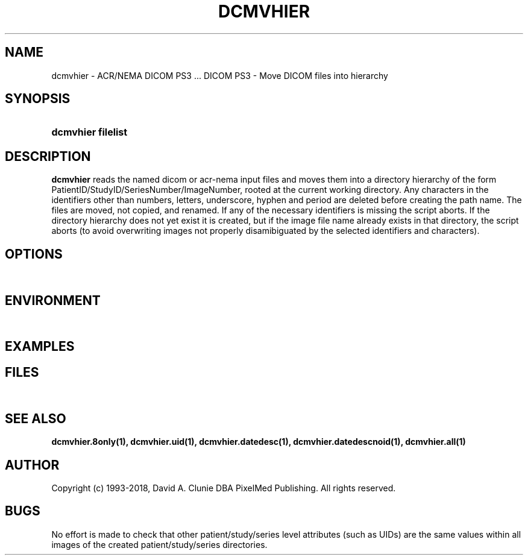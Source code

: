 .TH DCMVHIER 1 "14 August 2008" "DICOM PS3" "DICOM PS3 - Move DICOM files into hierarchy"
.SH NAME
dcmvhier \- ACR/NEMA DICOM PS3 ... DICOM PS3 - Move DICOM files into hierarchy
.SH SYNOPSIS
.HP 10
.B dcmvhier filelist
.SH DESCRIPTION
.LP
.B dcmvhier
reads the named dicom or acr-nema input files and moves them into a directory
hierarchy of the form PatientID/StudyID/SeriesNumber/ImageNumber, rooted at
the current working directory. Any characters
in the identifiers other than numbers, letters, underscore, hyphen and period
are deleted before creating the path name. The files are moved, not copied,
and renamed. If any of the necessary identifiers is missing the script aborts.
If the directory hierarchy does not yet exist it is created, but if the image
file name already exists in that directory, the script aborts (to avoid
overwriting images not properly disamibiguated by the selected identifiers
and characters).
.SH OPTIONS
.LP
\ 
.SH ENVIRONMENT
.LP
\ 
.SH EXAMPLES
.LP
.SH FILES
.LP
\ 
.SH SEE ALSO
.LP
.BR dcmvhier.8only(1),
.BR dcmvhier.uid(1),
.BR dcmvhier.datedesc(1),
.BR dcmvhier.datedescnoid(1),
.BR dcmvhier.all(1)
.LP
\ 
.SH AUTHOR
Copyright (c) 1993-2018, David A. Clunie DBA PixelMed Publishing. All rights reserved.
.SH BUGS
No effort is made to check that other patient/study/series level attributes (such
as UIDs) are the same values within all images of the created patient/study/series
directories.
